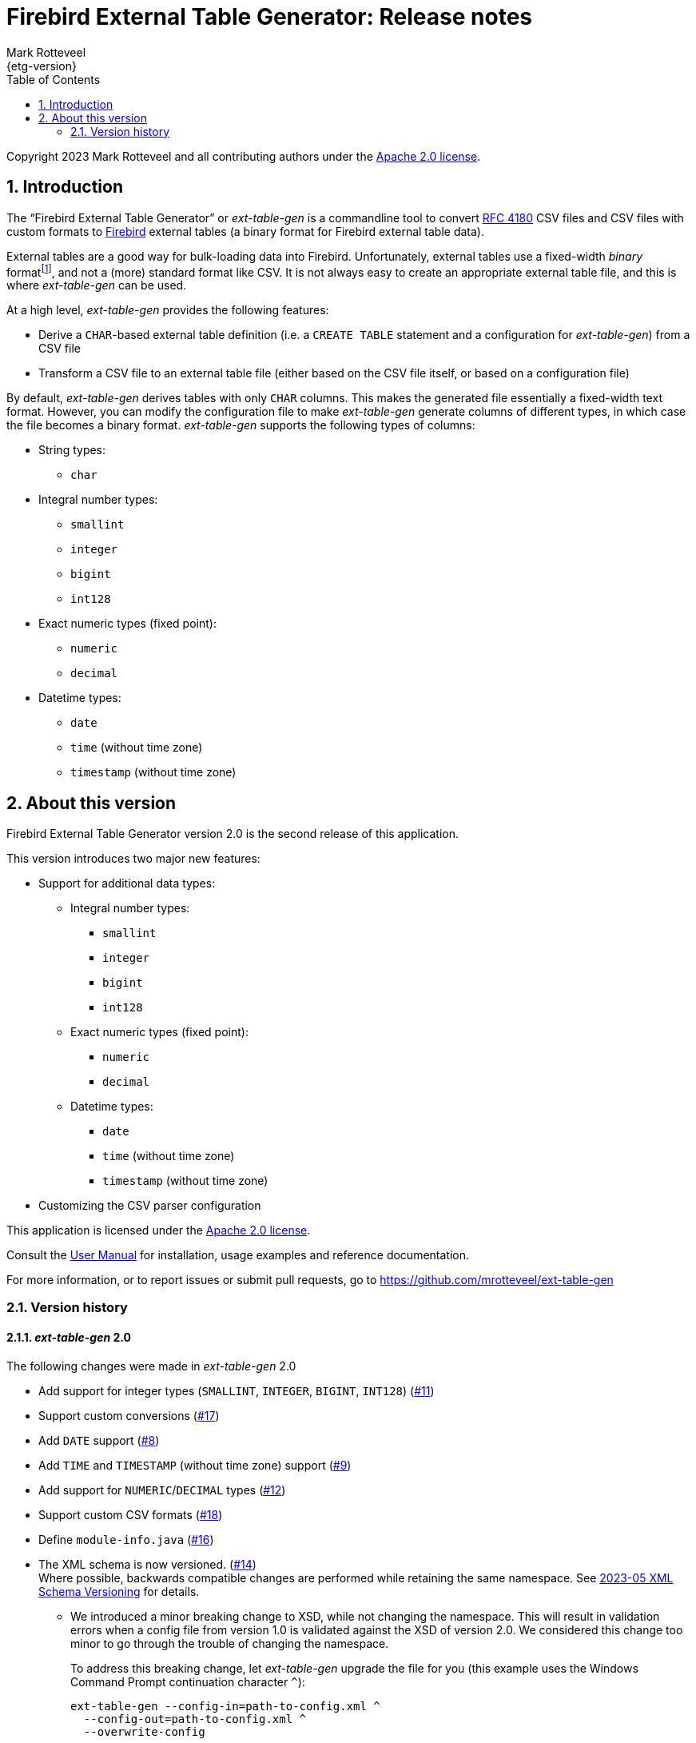 = Firebird External Table Generator: Release notes
Mark Rotteveel
{etg-version}
:doctype: book
:docinfo:
:sectanchors:
:forceinclude: true
:keywords: firebird, database, external table
:source-highlighter: prettify
:toc: left
:outlinelevels: 6:1
:icons: font
:sectnums:
:link-rfc4180: https://www.rfc-editor.org/rfc/rfc4180

// SPDX-FileCopyrightText: 2023 Mark Rotteveel
// SPDX-License-Identifier: Apache-2.0

Copyright 2023 Mark Rotteveel and all contributing authors under the https://www.apache.org/licenses/LICENSE-2.0[Apache 2.0 license^].

toc::[]

[#intro]
== Introduction

The "`Firebird External Table Generator`" or _ext-table-gen_ is a commandline tool to convert {link-rfc4180}[RFC 4180^] CSV files and CSV files with custom formats to https://www.firebirdsql.org/[Firebird^] external tables (a binary format for Firebird external table data).

External tables are a good way for bulk-loading data into Firebird.
Unfortunately, external tables use a fixed-width _binary_ formatfootnote:[The format is essentially the in-memory layout of rows which Firebird also uses internally], and not a (more) standard format like CSV.
It is not always easy to create an appropriate external table file, and this is where _ext-table-gen_ can be used.

At a high level, _ext-table-gen_ provides the following features:

* Derive a `CHAR`-based external table definition (i.e. a `CREATE TABLE` statement and a configuration for _ext-table-gen_) from a CSV file
* Transform a CSV file to an external table file (either based on the CSV file itself, or based on a configuration file)

By default, _ext-table-gen_ derives tables with only `CHAR` columns.
This makes the generated file essentially a fixed-width text format.
However, you can modify the configuration file to make _ext-table-gen_ generate columns of different types, in which case the file becomes a binary format.
_ext-table-gen_ supports the following types of columns:

* String types:
** `char`
* Integral number types:
** `smallint`
** `integer`
** `bigint`
** `int128`
* Exact numeric types (fixed point):
** `numeric`
** `decimal`
* Datetime types:
** `date`
** `time` (without time zone)
** `timestamp` (without time zone)

[#about-version]
== About this version

Firebird External Table Generator version 2.0 is the second release of this application.

This version introduces two major new features:

* Support for additional data types:
** Integral number types:
*** `smallint`
*** `integer`
*** `bigint`
*** `int128`
** Exact numeric types (fixed point):
*** `numeric`
*** `decimal`
** Datetime types:
*** `date`
*** `time` (without time zone)
*** `timestamp` (without time zone)
* Customizing the CSV parser configuration

This application is licensed under the https://www.apache.org/licenses/LICENSE-2.0[Apache 2.0 license^].

Consult the xref:ext-table-gen-user-manual.adoc[User Manual] for installation, usage examples and reference documentation.

For more information, or to report issues or submit pull requests, go to https://github.com/mrotteveel/ext-table-gen[^]

[#version-history]
=== Version history

==== _ext-table-gen_ 2.0

The following changes were made in _ext-table-gen_ 2.0

* Add support for integer types (`SMALLINT`, `INTEGER`, `BIGINT`, `INT128`) (https://github.com/mrotteveel/ext-table-gen/issues/11[#11^])
* Support custom conversions (https://github.com/mrotteveel/ext-table-gen/issues/17[#17^])
* Add `DATE` support (https://github.com/mrotteveel/ext-table-gen/issues/8[#8^])
* Add `TIME` and `TIMESTAMP` (without time zone) support (https://github.com/mrotteveel/ext-table-gen/issues/9[#9^])
* Add support for `NUMERIC`/`DECIMAL` types (https://github.com/mrotteveel/ext-table-gen/issues/12[#12^])
* Support custom CSV formats (https://github.com/mrotteveel/ext-table-gen/issues/18[#18^])
* Define `module-info.java` (https://github.com/mrotteveel/ext-table-gen/issues/16[#16^])
* The XML schema is now versioned. (https://github.com/mrotteveel/ext-table-gen/issues/14[#14^]) +
Where possible, backwards compatible changes are performed while retaining the same namespace.
See https://github.com/mrotteveel/ext-table-gen/blob/main/devdoc/adr/2023-05-xml-schema-versioning.adoc[2023-05 XML Schema Versioning^] for details.
** We introduced a minor breaking change to XSD, while not changing the namespace.
This will result in validation errors when a config file from version 1.0 is validated against the XSD of version 2.0.
We considered this change too minor to go through the trouble of changing the namespace.
+
To address this breaking change, let _ext-table-gen_ upgrade the file for you (this example uses the Windows Command Prompt continuation character `^`):
+
[listing]
----
ext-table-gen --config-in=path-to-config.xml ^
  --config-out=path-to-config.xml ^
  --overwrite-config
----
+
Alternatively, edit the XML to add the attribute `schemaVersion` with value `1.0` (i.e. `schemaVersion="1.0"`) to the `extTableGenConfig` element.
For example:
+
.XML from version 1.0
[source,xml]
----
<extTableGenConfig xmlns="https://www.lawinegevaar.nl/xsd/ext-table-gen-1.0.xsd">
    <!-- ... -->
</extTableGenConfig>
----
+
.Modified XML
[source,xml]
----
<extTableGenConfig xmlns="https://www.lawinegevaar.nl/xsd/ext-table-gen-1.0.xsd" schemaVersion="1.0">
    <!-- ... -->
</extTableGenConfig>
----

==== _ext-table-gen_ 1.0

Initial release

